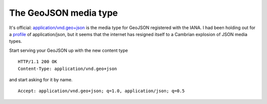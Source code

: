 The GeoJSON media type
======================

It's official: `application/vnd.geo+json
<http://www.iana.org/assignments/media-types/application/vnd.geo+json>`__ is
the media type for GeoJSON registered with the IANA. I had been holding out for
a `profile <https://www.mnot.net/blog/2012/04/17/profiles>`__ of
application/json, but it seems that the internet has resigned itself to
a Cambrian explosion of JSON media types.

Start serving your GeoJSON up with the new content type

::

    HTTP/1.1 200 OK
    Content-Type: application/vnd.geo+json

and start asking for it by name.

::

    Accept: application/vnd.geo+json; q=1.0, application/json; q=0.5

.. author:: default
.. categories:: Data
.. tags:: geojson, iana, web, http, media types
.. comments::
